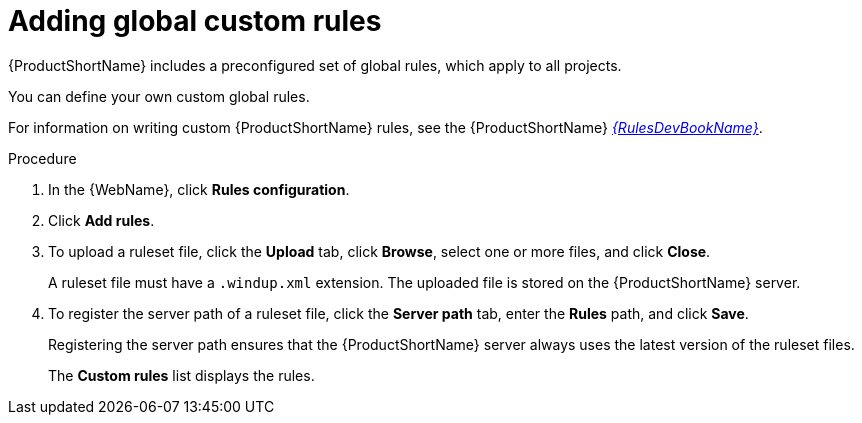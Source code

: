 // Module included in the following assemblies:
//
// * docs/web-console-guide/master.adoc

:_content-type: PROCEDURE
[id="web-adding-global-custom-rules_{context}"]
= Adding global custom rules

{ProductShortName} includes a preconfigured set of global rules, which apply to all projects.

You can define your own custom global rules.

For information on writing custom {ProductShortName} rules, see the {ProductShortName} link:{ProductDocRulesGuideURL}[_{RulesDevBookName}_].

.Procedure

. In the {WebName}, click *Rules configuration*.
. Click *Add rules*.
. To upload a ruleset file, click the *Upload* tab, click *Browse*, select one or more files, and click *Close*.
+
A ruleset file must have a `.windup.xml` extension. The uploaded file is stored on the {ProductShortName} server.
+
. To register the server path of a ruleset file, click the *Server path* tab, enter the *Rules* path, and click *Save*.
+
Registering the server path ensures that the {ProductShortName} server always uses the latest version of the ruleset files.
+
The *Custom rules* list displays the rules.
